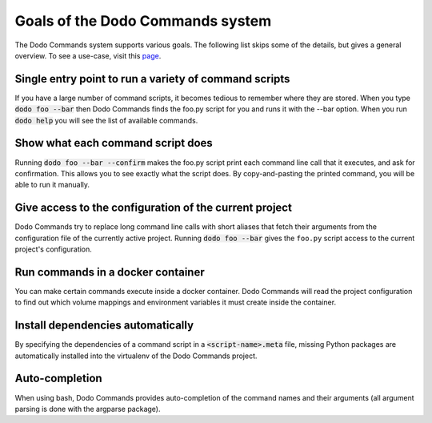 *********************************
Goals of the Dodo Commands system
*********************************

The Dodo Commands system supports various goals. The following list skips
some of the details, but gives a general overview. To see a use-case, visit this `page <https://github.com/mnieber/dodo_commands>`_.

Single entry point to run a variety of command scripts
======================================================

If you have a large number of command scripts, it becomes tedious to remember where
they are stored. When you type :code:`dodo foo --bar` then Dodo Commands finds the foo.py script for you and runs it with the --bar option. When you run :code:`dodo help` you will see the list of available commands.

Show what each command script does
==================================

Running :code:`dodo foo --bar --confirm` makes the foo.py script print each command line call that it executes, and ask for confirmation. This allows you to see exactly what the script does. By copy-and-pasting the printed command, you will be able to run it manually.

Give access to the configuration of the current project
=======================================================

Dodo Commands try to replace long command line calls with short aliases that fetch their arguments from the configuration file of the currently active project. Running :code:`dodo foo --bar` gives the ``foo.py`` script access to the current project's configuration.

Run commands in a docker container
==================================

You can make certain commands execute inside a docker container. Dodo Commands will read the project configuration to find out which volume mappings and environment variables it must create inside the container.

Install dependencies automatically
==================================

By specifying the dependencies of a command script in a :code:`<script-name>.meta` file, missing Python packages are automatically installed into the virtualenv of the Dodo Commands project.

Auto-completion
===============

When using bash, Dodo Commands provides auto-completion of the command names and their arguments (all argument parsing is done with the argparse package).
